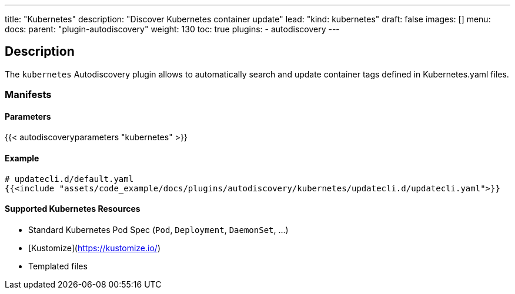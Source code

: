 ---
title: "Kubernetes"
description: "Discover Kubernetes container update"
lead: "kind: kubernetes"
draft: false
images: []
menu:
    docs:
        parent: "plugin-autodiscovery"
weight: 130
toc: true
plugins:
    - autodiscovery
---

== Description

The `kubernetes` Autodiscovery plugin allows to automatically search and update container tags defined in Kubernetes.yaml files.

=== Manifests
==== Parameters

{{< autodiscoveryparameters "kubernetes" >}}

==== Example

[source,yaml]
----
# updatecli.d/default.yaml
{{<include "assets/code_example/docs/plugins/autodiscovery/kubernetes/updatecli.d/updatecli.yaml">}}
----

==== Supported Kubernetes Resources
- Standard Kubernetes Pod Spec (`Pod`, `Deployment`, `DaemonSet`, ...)
- [Kustomize](https://kustomize.io/)
- Templated files
